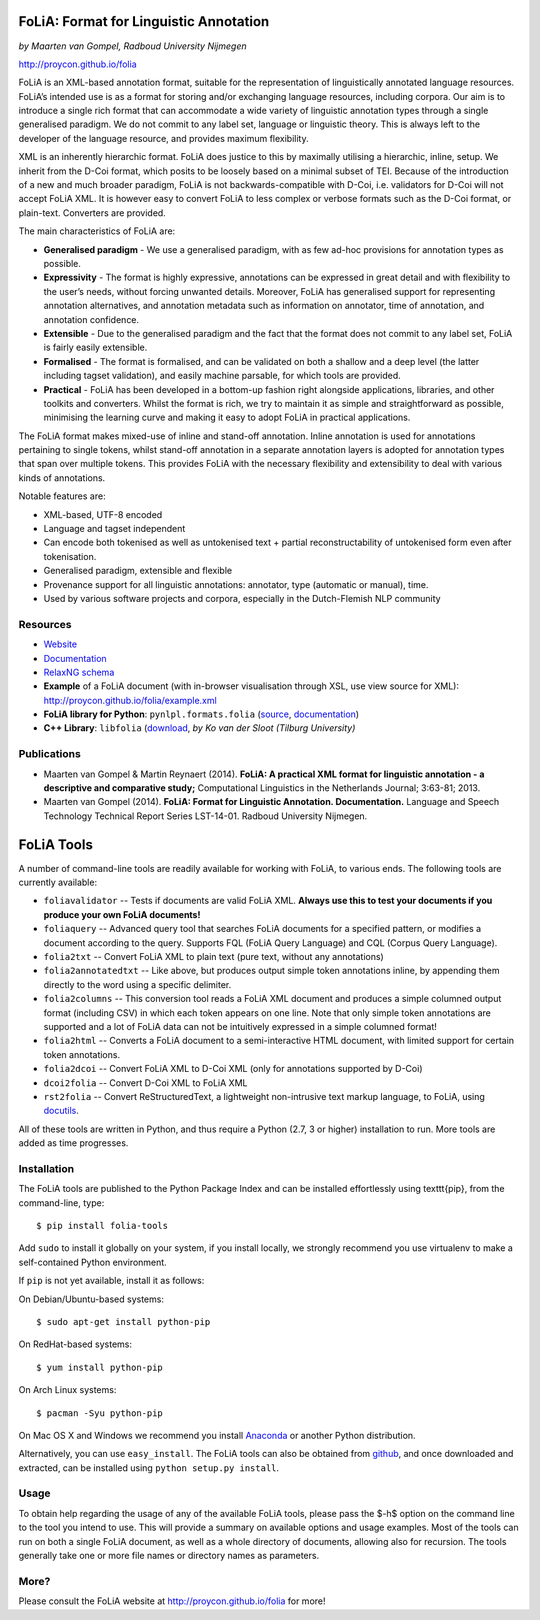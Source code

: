FoLiA: Format for Linguistic Annotation
=======================================

.. image:: https://travis-ci.org/proycon/folia.svg?branch=master
    :target: https://travis-ci.org/proycon/folia

*by Maarten van Gompel, Radboud University Nijmegen*

http://proycon.github.io/folia

FoLiA is an XML-based annotation format, suitable for the representation
of linguistically annotated language resources. FoLiA’s intended use is
as a format for storing and/or exchanging language resources, including
corpora. Our aim is to introduce a single rich format that can
accommodate a wide variety of linguistic annotation types through a
single generalised paradigm. We do not commit to any label set, language
or linguistic theory. This is always left to the developer of the
language resource, and provides maximum flexibility.

XML is an inherently hierarchic format. FoLiA does justice to this by
maximally utilising a hierarchic, inline, setup. We inherit from the
D-Coi format, which posits to be loosely based on a minimal subset of
TEI. Because of the introduction of a new and much broader paradigm,
FoLiA is not backwards-compatible with D-Coi, i.e. validators for D-Coi
will not accept FoLiA XML. It is however easy to convert FoLiA to less
complex or verbose formats such as the D-Coi format, or plain-text.
Converters are provided.

The main characteristics of FoLiA are:

-  **Generalised paradigm** - We use a generalised paradigm, with as few
   ad-hoc provisions for annotation types as possible.
-  **Expressivity** - The format is highly expressive, annotations can
   be expressed in great detail and with flexibility to the user’s
   needs, without forcing unwanted details. Moreover, FoLiA has
   generalised support for representing annotation alternatives, and
   annotation metadata such as information on annotator, time of
   annotation, and annotation confidence.
-  **Extensible** - Due to the generalised paradigm and the fact that
   the format does not commit to any label set, FoLiA is fairly easily
   extensible.
-  **Formalised** - The format is formalised, and can be validated on
   both a shallow and a deep level (the latter including tagset
   validation), and easily machine parsable, for which tools are
   provided.
-  **Practical** - FoLiA has been developed in a bottom-up fashion right
   alongside applications, libraries, and other toolkits and converters.
   Whilst the format is rich, we try to maintain it as simple and
   straightforward as possible, minimising the learning curve and making
   it easy to adopt FoLiA in practical applications.

The FoLiA format makes mixed-use of inline and stand-off annotation.
Inline annotation is used for annotations pertaining to single tokens,
whilst stand-off annotation in a separate annotation layers is adopted
for annotation types that span over multiple tokens. This provides FoLiA
with the necessary flexibility and extensibility to deal with various
kinds of annotations.

Notable features are:

-  XML-based, UTF-8 encoded
-  Language and tagset independent
-  Can encode both tokenised as well as untokenised text + partial
   reconstructability of untokenised form even after tokenisation.
-  Generalised paradigm, extensible and flexible
-  Provenance support for all linguistic annotations: annotator, type
   (automatic or manual), time.
-  Used by various software projects and corpora, especially in the
   Dutch-Flemish NLP community

Resources
---------

-  `Website <http://proycon.github.io/folia>`_
-  `Documentation <http://github.com/proycon/folia/blob/master/docs/folia.pdf?raw=true>`__
-  `RelaxNG schema <http://github.com/proycon/folia/blob/master/schemas/folia.rng>`__
-  **Example** of a FoLiA document (with in-browser visualisation
   through XSL, use view source for XML):
   http://proycon.github.io/folia/example.xml
-  **FoLiA library for Python**: ``pynlpl.formats.folia`` (`source <http://github.com/proycon/pynlpl/blob/master/formats/folia.py>`__, `documentation <https://pythonhosted.org/PyNLPl/folia.html>`__)
-  **C++ Library**: ``libfolia`` (`download <http://ilk.uvt.nl/folia/download-libfolia.php>`__, *by Ko van der Sloot (Tilburg University)*

Publications
------------

-  Maarten van Gompel & Martin Reynaert (2014). **FoLiA: A practical XML
   format for linguistic annotation - a descriptive and comparative
   study;** Computational Linguistics in the Netherlands Journal;
   3:63-81; 2013.
-  Maarten van Gompel (2014). **FoLiA: Format for Linguistic Annotation.
   Documentation.** Language and Speech Technology Technical Report
   Series LST-14-01. Radboud University Nijmegen.


FoLiA Tools
=================

A number of command-line tools are readily available for working with FoLiA, to various ends. The following tools are currently available:

- ``foliavalidator`` -- Tests if documents are valid FoLiA XML. **Always use this to test your documents if you produce your own FoLiA documents!**
- ``foliaquery`` -- Advanced query tool that searches FoLiA documents for a specified pattern, or modifies a document according to the query. Supports FQL (FoLiA Query Language) and CQL (Corpus Query Language).
- ``folia2txt`` -- Convert FoLiA XML to plain text (pure text, without any annotations)
- ``folia2annotatedtxt`` -- Like above, but produces output simple
  token annotations inline, by appending them directly to the word using a specific delimiter.
- ``folia2columns`` -- This conversion tool reads a FoLiA XML document
  and produces a simple columned output format (including CSV) in which each token appears on one line. Note that only simple token annotations are supported and a lot of FoLiA data can not be intuitively expressed in a simple columned format!
- ``folia2html`` -- Converts a FoLiA document to a semi-interactive HTML document, with limited support for certain token annotations.
- ``folia2dcoi`` -- Convert FoLiA XML to D-Coi XML (only for annotations supported by D-Coi)
- ``dcoi2folia`` -- Convert D-Coi XML to FoLiA XML
- ``rst2folia`` -- Convert ReStructuredText, a lightweight non-intrusive text markup language, to FoLiA, using `docutils <http://docutils.sourceforge.net/>`_.

All of these tools are written in Python, and thus require a Python (2.7, 3 or higher) installation to run. More tools are added as time progresses. 

Installation
---------------

The FoLiA tools are published to the Python Package Index and can be installed effortlessly using \texttt{pip}, from the command-line, type::
 
  $ pip install folia-tools

Add ``sudo`` to install it globally on your system, if you install locally, we strongly
recommend you use virtualenv to make a self-contained Python environment.

If ``pip`` is not yet available, install it as follows:

On Debian/Ubuntu-based systems::

  $ sudo apt-get install python-pip

On RedHat-based systems::

  $ yum install python-pip

On Arch Linux systems::

  $ pacman -Syu python-pip

On Mac OS X and Windows we recommend you install `Anaconda <http://continuum.io/>`_ or another Python distribution.

Alternatively, you can use ``easy_install``. The FoLiA tools can also be
obtained from `github <https://github.com/proycon/folia>`_, and once
downloaded and extracted, can be installed using ``python setup.py
install``.

Usage
-------

To obtain help regarding the usage of any of the available FoLiA tools, please pass the $-h$ option on the command line to the tool you intend to use. This will provide a summary on available options and usage examples. Most of the tools can run on both a single FoLiA document, as well as a whole directory of documents, allowing also for recursion. The tools generally take one or more file names or directory names as parameters.

More?
-----

Please consult the FoLiA website at http://proycon.github.io/folia for more!
